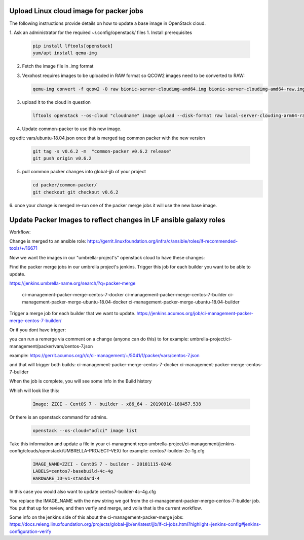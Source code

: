 ########################################
Upload Linux cloud image for packer jobs
########################################

The following instructions provide details on how to update a base image in
OpenStack cloud.

1. Ask an administrator for the required ~/.config/openstack/ files
1. Install prerequisites

   .. code-block:: bash

      pip install lftools[openstack]
      yum/apt install qemu-img


2. Fetch the image file in .img format
3. Vexxhost requires images to be uploaded in RAW format so QCOW2 images need to be converted to RAW:


   .. code-block:: bash

       qemu-img convert -f qcow2 -O raw bionic-server-cloudimg-amd64.img bionic-server-cloudimg-amd64-raw.img

3. upload it to the cloud in question

   .. code-block:: bash

       lftools openstack --os-cloud "cloudname" image upload --disk-format raw local-server-cloudimg-arm64-raw.img "Ubuntu 18.04 LTS [2020-08-04]"

4. Update common-packer to use this new image.

eg edit: vars/ubuntu-18.04.json
once that is merged tag common packer with the new version

   .. code-block:: bash

       git tag -s v0.6.2 -m  "common-packer v0.6.2 release"
       git push origin v0.6.2

5. pull common packer changes into global-jjb of your project

   .. code-block:: bash

       cd packer/common-packer/
       git checkout git checkout v0.6.2

6. once your change is merged re-run one of the packer merge jobs it will use
the new base image.

##################################################################
Update Packer Images to reflect changes in LF ansible galaxy roles
##################################################################

Workflow:

Change is merged to an ansible role:
https://gerrit.linuxfoundation.org/infra/c/ansible/roles/lf-recommended-tools/+/16671

Now we want the images in our "umbrella-project's" openstack cloud to have these changes:

Find the packer merge jobs in our umbrella project's jenkins.
Trigger this job for each builder you want to be able to update.

https://jenkins.umbrella-name.org/search/?q=packer-merge

    ci-management-packer-merge-centos-7-docker
    ci-management-packer-merge-centos-7-builder
    ci-management-packer-merge-ubuntu-18.04-docker
    ci-management-packer-merge-ubuntu-18.04-builder


Trigger a merge job for each builder that we want to update.
https://jenkins.acumos.org/job/ci-management-packer-merge-centos-7-builder/

Or if you dont have trigger:

you can run a remerge via comment on a change (anyone can do this) to for example:
umbrella-project/ci-management/packer/vars/centos-7.json

example:
https://gerrit.acumos.org/r/c/ci-management/+/5041/1/packer/vars/centos-7.json

and that will trigger both builds:
ci-management-packer-merge-centos-7-docker
ci-management-packer-merge-centos-7-builder


When the job is complete, you will see some info in the Build history

Which will look like this:

   .. code-block:: bash

       Image: ZZCI - CentOS 7 - builder - x86_64 - 20190910-180457.538

Or there is an openstack command for admins.

   .. code-block:: bash

       openstack --os-cloud="odlci" image list

Take this information and update a file in your ci-managment repo
umbrella-project/ci-management/jenkins-config/clouds/openstack/UMBRELLA-PROJECT-VEX/
for example:
centos7-builder-2c-1g.cfg

   .. code-block:: bash

       IMAGE_NAME=ZZCI - CentOS 7 - builder - 20181115-0246
       LABELS=centos7-basebuild-4c-4g
       HARDWARE_ID=v1-standard-4

In this case you would also want to update
centos7-builder-4c-4g.cfg

You replace the IMAGE_NAME with the new string we got from the ci-management-packer-merge-centos-7-builder job.
You put that up for review, and then verfiy and merge, and voila that is the current workflow.

Some info on the jenkins side of this about the  ci-management-packer-merge jobs:
https://docs.releng.linuxfoundation.org/projects/global-jjb/en/latest/jjb/lf-ci-jobs.html?highlight=jenkins-config#jenkins-configuration-verify
